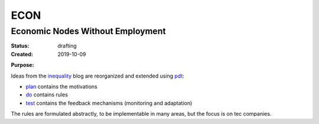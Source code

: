 .. encoding: utf-8
.. vim: syntax=rst

####
ECON
####

*********************************
Economic Nodes Without Employment
*********************************

:Status: drafting
:Created: 2019-10-09

.. _`Purpose`:

:Purpose:

Ideas from the `inequality`_ blog
are reorganized and extended using `pdt`_:

- `plan`_ contains the motivations
- `do`_ contains rules
- `test`_ contains the feedback mechanisms (monitoring and adaptation)

The rules are formulated abstractly,
to be implementable in many areas,
but the focus is on tec companies.



.. _`plan`: https://github.com/rpuntaie/econ/blob/master/plan.rst
.. _`do`: https://github.com/rpuntaie/econ/blob/master/do.rst
.. _`test`: https://github.com/rpuntaie/econ/blob/master/test.rst
.. _`pdt`: https://github.com/rpuntaie/pdt
.. _`inequality`: https://rolandpuntaier.blogspot.com/2019/05/employmentinequality.html
